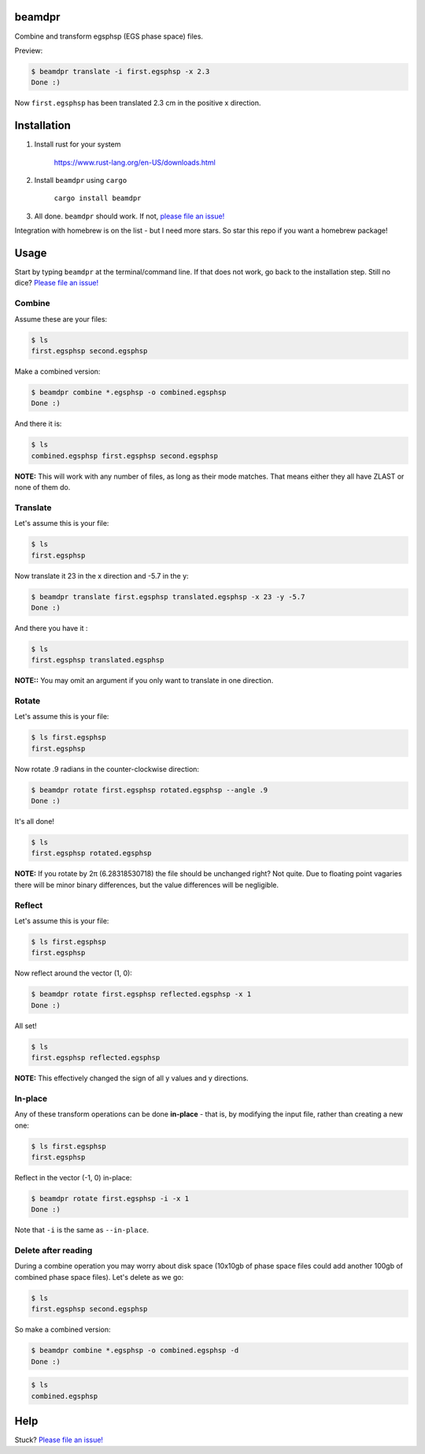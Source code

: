 beamdpr
=======

Combine and transform egsphsp (EGS phase space) files.

.. image:: https://travis-ci.org/henrybaxter/beamdpr.svg?branch=master
    :target: https://travis-ci.org/henrybaxter/beamdpr

.. image:: https://img.shields.io/crates/v/beamdpr.svg
    :target: https://crates.io/crates/beamdpr


Preview:

.. code-block:: bash

    $ beamdpr translate -i first.egsphsp -x 2.3
    Done :)

Now ``first.egsphsp`` has been translated 2.3 cm in the positive x direction.


Installation
============

1. Install rust for your system

    https://www.rust-lang.org/en-US/downloads.html

2. Install ``beamdpr`` using ``cargo``

    ``cargo install beamdpr``

3. All done. ``beamdpr`` should work. If not, `please file an issue! <https://github.com/henrybaxter/beamdpr/issues/new>`_

Integration with homebrew is on the list - but I need more stars. So star this repo if you want a homebrew package!

Usage
=====

Start by typing ``beamdpr`` at the terminal/command line. If that does not work, go back to the installation step. Still no dice? `Please file an issue! <https://github.com/henrybaxter/beamdpr/issues/new>`_

Combine
-------

Assume these are your files:

.. code-block:: bash

    $ ls
    first.egsphsp second.egsphsp

Make a combined version:

.. code-block:: bash

    $ beamdpr combine *.egsphsp -o combined.egsphsp
    Done :)

And there it is:

.. code-block:: bash

    $ ls
    combined.egsphsp first.egsphsp second.egsphsp

**NOTE:** This will work with any number of files, as long as their mode matches. That means either they all have ZLAST or none of them do.


Translate
---------

Let's assume this is your file:

.. code-block:: bash

    $ ls
    first.egsphsp

Now translate it 23 in the x direction and -5.7 in the y:

.. code-block:: bash

    $ beamdpr translate first.egsphsp translated.egsphsp -x 23 -y -5.7
    Done :)

And there you have it :

.. code-block:: bash

    $ ls
    first.egsphsp translated.egsphsp

**NOTE::** You may omit an argument if you only want to translate in one direction.

Rotate
------

Let's assume this is your file:

.. code-block:: bash

    $ ls first.egsphsp
    first.egsphsp

Now rotate .9 radians in the counter-clockwise direction:

.. code-block:: bash

    $ beamdpr rotate first.egsphsp rotated.egsphsp --angle .9
    Done :)

It's all done!

.. code-block:: bash

    $ ls
    first.egsphsp rotated.egsphsp


**NOTE:** If you rotate by 2π (6.28318530718) the file should be unchanged right? Not quite. Due to floating point vagaries there will be minor binary differences, but the value differences will be negligible.


Reflect
-------

Let's assume this is your file:

.. code-block:: bash

    $ ls first.egsphsp
    first.egsphsp

Now reflect around the vector (1, 0):

.. code-block:: bash

    $ beamdpr rotate first.egsphsp reflected.egsphsp -x 1
    Done :)

All set!

.. code-block:: bash

    $ ls
    first.egsphsp reflected.egsphsp

**NOTE:** This effectively changed the sign of all y values and y directions.


In-place
--------

Any of these transform operations can be done **in-place** - that is, by modifying the input file, rather than creating a new one:

.. code-block:: bash

    $ ls first.egsphsp
    first.egsphsp

Reflect in the vector (-1, 0) in-place:

.. code-block:: bash

    $ beamdpr rotate first.egsphsp -i -x 1
    Done :)

Note that ``-i`` is the same as ``--in-place``.

Delete after reading
--------------------

During a combine operation you may worry about disk space (10x10gb of phase space files could add another 100gb of combined phase space files). Let's delete as we go:

.. code-block:: bash

    $ ls
    first.egsphsp second.egsphsp

So make a combined version:

.. code-block:: bash

    $ beamdpr combine *.egsphsp -o combined.egsphsp -d
    Done :)

.. code-block:: bash

    $ ls
    combined.egsphsp


Help
====

Stuck? `Please file an issue! <https://github.com/henrybaxter/beamdpr/issues/new>`_
